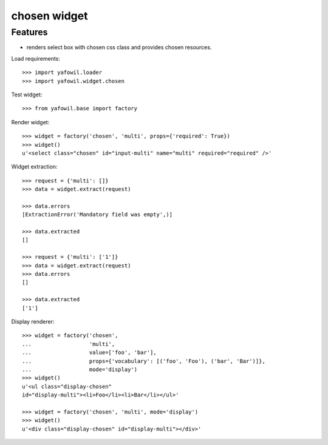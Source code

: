 chosen widget
=============

Features
--------

- renders select box with chosen css class and provides chosen resources.

Load requirements::

    >>> import yafowil.loader
    >>> import yafowil.widget.chosen

Test widget::

    >>> from yafowil.base import factory

Render widget::

    >>> widget = factory('chosen', 'multi', props={'required': True})
    >>> widget()
    u'<select class="chosen" id="input-multi" name="multi" required="required" />'

Widget extraction::

    >>> request = {'multi': []}
    >>> data = widget.extract(request)

    >>> data.errors
    [ExtractionError('Mandatory field was empty',)]

    >>> data.extracted
    []

    >>> request = {'multi': ['1']}
    >>> data = widget.extract(request)
    >>> data.errors
    []

    >>> data.extracted
    ['1']

Display renderer::

    >>> widget = factory('chosen',
    ...                  'multi',
    ...                  value=['foo', 'bar'],
    ...                  props={'vocabulary': [('foo', 'Foo'), ('bar', 'Bar')]},
    ...                  mode='display')
    >>> widget()
    u'<ul class="display-chosen" 
    id="display-multi"><li>Foo</li><li>Bar</li></ul>'

    >>> widget = factory('chosen', 'multi', mode='display')
    >>> widget()
    u'<div class="display-chosen" id="display-multi"></div>'
